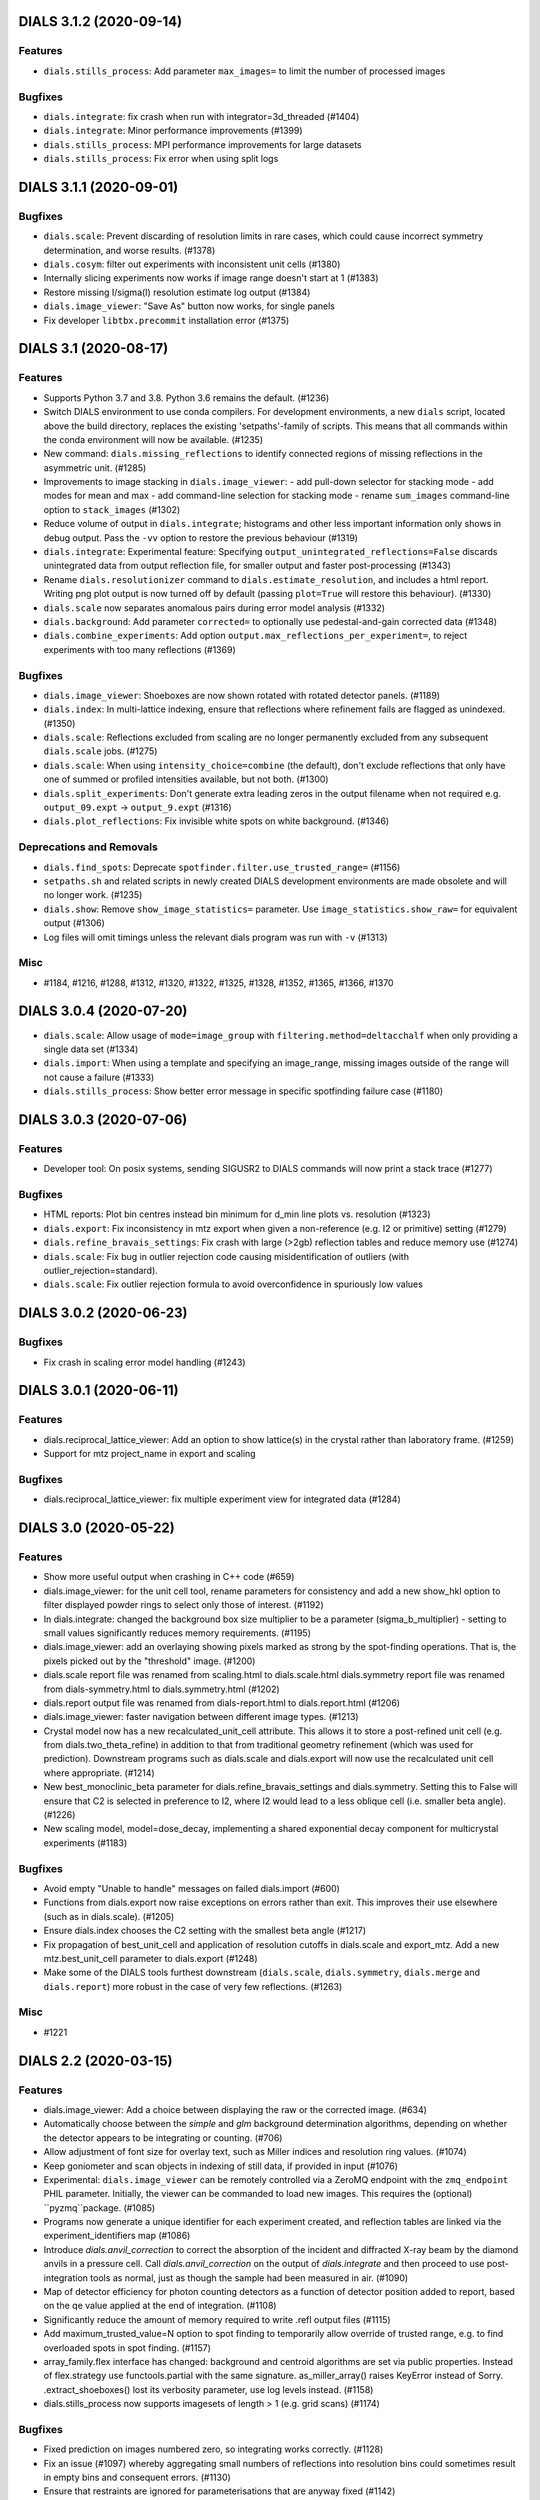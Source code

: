 DIALS 3.1.2 (2020-09-14)
========================

Features
--------

- ``dials.stills_process``: Add parameter ``max_images=`` to limit the number
  of processed images

Bugfixes
--------

- ``dials.integrate``: fix crash when run with integrator=3d_threaded (#1404)
- ``dials.integrate``: Minor performance improvements (#1399)
- ``dials.stills_process``: MPI performance improvements for large datasets
- ``dials.stills_process``: Fix error when using split logs


DIALS 3.1.1 (2020-09-01)
========================

Bugfixes
--------

- ``dials.scale``: Prevent discarding of resolution limits in rare cases, which
  could cause incorrect symmetry determination, and worse results. (#1378)
- ``dials.cosym``: filter out experiments with inconsistent unit cells (#1380)
- Internally slicing experiments now works if image range doesn't start at 1 (#1383)
- Restore missing I/sigma(I) resolution estimate log output (#1384)
- ``dials.image_viewer``: "Save As" button now works, for single panels
- Fix developer ``libtbx.precommit`` installation error (#1375)


DIALS 3.1 (2020-08-17)
======================

Features
--------

- Supports Python 3.7 and 3.8. Python 3.6 remains the default. (#1236)
- Switch DIALS environment to use conda compilers. For development environments,
  a new ``dials`` script, located above the build directory, replaces the
  existing 'setpaths'-family of scripts. This means that all commands within
  the conda environment will now be available. (#1235)
- New command: ``dials.missing_reflections`` to identify connected regions of
  missing reflections in the asymmetric unit. (#1285)
- Improvements to image stacking in ``dials.image_viewer``:
  - add pull-down selector for stacking mode
  - add modes for mean and max
  - add command-line selection for stacking mode
  - rename ``sum_images`` command-line option to ``stack_images`` (#1302)
- Reduce volume of output in ``dials.integrate``; histograms and other less
  important information only shows in debug output. Pass the ``-vv`` option
  to restore the previous behaviour (#1319)
- ``dials.integrate``: Experimental feature: Specifying
  ``output_unintegrated_reflections=False`` discards unintegrated data from
  output reflection file, for smaller output and faster post-processing (#1343)
- Rename ``dials.resolutionizer`` command to ``dials.estimate_resolution``,
  and includes a html report. Writing png plot output is now turned off by
  default (passing ``plot=True`` will restore this behaviour). (#1330)
- ``dials.scale`` now separates anomalous pairs during error model analysis (#1332)
- ``dials.background``: Add parameter ``corrected=`` to optionally use
  pedestal-and-gain corrected data (#1348)
- ``dials.combine_experiments``: Add option ``output.max_reflections_per_experiment=``,
  to reject experiments with too many reflections (#1369)


Bugfixes
--------

- ``dials.image_viewer``: Shoeboxes are now shown rotated with rotated detector panels. (#1189)
- ``dials.index``: In multi-lattice indexing, ensure that reflections where
  refinement fails are flagged as unindexed. (#1350)
- ``dials.scale``: Reflections excluded from scaling are no longer permanently
  excluded from any subsequent ``dials.scale`` jobs. (#1275)
- ``dials.scale``: When using ``intensity_choice=combine`` (the default), don't
  exclude reflections that only have one of summed or profiled intensities
  available, but not both. (#1300)
- ``dials.split_experiments``: Don't generate extra leading zeros in the output
  filename when not required e.g. ``output_09.expt`` -> ``output_9.expt`` (#1316)
- ``dials.plot_reflections``: Fix invisible white spots on white background. (#1346)


Deprecations and Removals
-------------------------

- ``dials.find_spots``: Deprecate ``spotfinder.filter.use_trusted_range=`` (#1156)
- ``setpaths.sh`` and related scripts in newly created DIALS development
  environments are made obsolete and will no longer work. (#1235)
- ``dials.show``: Remove ``show_image_statistics=`` parameter. Use
  ``image_statistics.show_raw=`` for equivalent output (#1306)
- Log files will omit timings unless the relevant dials program was run with ``-v`` (#1313)

Misc
----

- #1184, #1216, #1288, #1312, #1320, #1322, #1325, #1328, #1352, #1365, #1366, #1370


DIALS 3.0.4 (2020-07-20)
========================

- ``dials.scale``: Allow usage of ``mode=image_group`` with ``filtering.method=deltacchalf`` when
  only providing a single data set (#1334)
- ``dials.import``: When using a template and specifying an image_range, missing images outside of
  the range will not cause a failure (#1333)
- ``dials.stills_process``: Show better error message in specific spotfinding failure case (#1180)


DIALS 3.0.3 (2020-07-06)
========================

Features
--------

- Developer tool: On posix systems, sending SIGUSR2 to DIALS commands will now print a stack trace (#1277)

Bugfixes
--------
- HTML reports: Plot bin centres instead bin minimum for d_min line plots vs. resolution (#1323)
- ``dials.export``: Fix inconsistency in mtz export when given a non-reference (e.g. I2 or primitive) setting (#1279)
- ``dials.refine_bravais_settings``: Fix crash with large (>2gb) reflection tables and reduce memory use (#1274)
- ``dials.scale``: Fix bug in outlier rejection code causing misidentification of outliers (with outlier_rejection=standard).
- ``dials.scale``: Fix outlier rejection formula to avoid overconfidence in spuriously low values


DIALS 3.0.2 (2020-06-23)
========================

Bugfixes
--------

- Fix crash in scaling error model handling (#1243)


DIALS 3.0.1 (2020-06-11)
========================

Features
--------

- dials.reciprocal_lattice_viewer: Add an option to show lattice(s) in the crystal rather than laboratory frame. (#1259)
- Support for mtz project_name in export and scaling

Bugfixes
--------

- dials.reciprocal_lattice_viewer: fix multiple experiment view for integrated data (#1284)


DIALS 3.0 (2020-05-22)
======================

Features
--------

- Show more useful output when crashing in C++ code (#659)
- dials.image_viewer: for the unit cell tool, rename parameters for consistency and add a new show_hkl option to filter displayed powder rings to select only those of interest. (#1192)
- In dials.integrate: changed the background box size multiplier to be a parameter (sigma_b_multiplier) - setting to small values significantly reduces memory requirements. (#1195)
- dials.image_viewer: add an overlaying showing pixels marked as strong by the spot-finding operations. That is, the pixels picked out by the "threshold" image. (#1200)
- dials.scale report file was renamed from scaling.html to dials.scale.html
  dials.symmetry report file was renamed from dials-symmetry.html to dials.symmetry.html (#1202)
- dials.report output file was renamed from dials-report.html to dials.report.html (#1206)
- dials.image_viewer: faster navigation between different image types. (#1213)
- Crystal model now has a new recalculated_unit_cell attribute. This allows it to store
  a post-refined unit cell (e.g. from dials.two_theta_refine) in addition to that from
  traditional geometry refinement (which was used for prediction). Downstream programs
  such as dials.scale and dials.export will now use the recalculated unit cell 
  where appropriate. (#1214)
- New best_monoclinic_beta parameter for dials.refine_bravais_settings and dials.symmetry.
  Setting this to False will ensure that C2 is selected in preference to I2, where I2
  would lead to a less oblique cell (i.e. smaller beta angle). (#1226)
- New scaling model, model=dose_decay, implementing a shared exponential decay component for multicrystal experiments (#1183)


Bugfixes
--------

- Avoid empty "Unable to handle" messages on failed dials.import (#600)
- Functions from dials.export now raise exceptions on errors rather than exit. This improves their use elsewhere (such as in dials.scale). (#1205)
- Ensure dials.index chooses the C2 setting with the smallest beta angle (#1217)
- Fix propagation of best_unit_cell and application of resolution cutoffs in dials.scale and export_mtz.
  Add a new mtz.best_unit_cell parameter to dials.export (#1248)
- Make some of the DIALS tools furthest downstream (``dials.scale``, ``dials.symmetry``, ``dials.merge`` and ``dials.report``) more robust in the case of very few reflections. (#1263)


Misc
----

- #1221


DIALS 2.2 (2020-03-15)
======================

Features
--------

- dials.image_viewer: Add a choice between displaying the raw or the corrected image. (#634)
- Automatically choose between the `simple` and `glm` background determination
  algorithms, depending on whether the detector appears to be integrating or
  counting. (#706)
- Allow adjustment of font size for overlay text, such as Miller indices and
  resolution ring values. (#1074)
- Keep goniometer and scan objects in indexing of still data, if provided in input (#1076)
- Experimental: ``dials.image_viewer`` can be remotely controlled via a
  ZeroMQ endpoint with the ``zmq_endpoint`` PHIL parameter. Initially,
  the viewer can be commanded to load new images. This requires the
  (optional) ``pyzmq``package. (#1085)
- Programs now generate a unique identifier for each experiment created, and reflection tables are linked via the experiment_identifiers map (#1086)
- Introduce `dials.anvil_correction` to correct the absorption of the incident and diffracted X-ray beam by the diamond anvils in a pressure cell.
  Call `dials.anvil_correction` on the output of `dials.integrate` and then proceed to use post-integration tools as normal, just as though the sample had been measured in air. (#1090)
- Map of detector efficiency for photon counting detectors as a function of 
  detector position added to report, based on the qe value applied at the end 
  of integration. (#1108)
- Significantly reduce the amount of memory required to write .refl output files (#1115)
- Add maximum_trusted_value=N option to spot finding to temporarily allow override of trusted range, e.g. to find overloaded spots in spot finding. (#1157)
- array_family.flex interface has changed: background and centroid algorithms are
  set via public properties. Instead of flex.strategy use functools.partial with
  the same signature. as_miller_array() raises KeyError instead of Sorry.
  .extract_shoeboxes() lost its verbosity parameter, use log levels instead. (#1158)
- dials.stills_process now supports imagesets of length > 1 (e.g. grid scans) (#1174)


Bugfixes
--------

- Fixed prediction on images numbered zero, so integrating works correctly. (#1128)
- Fix an issue (#1097) whereby aggregating small numbers of reflections into resolution bins could sometimes result in empty bins and consequent errors. (#1130)
- Ensure that restraints are ignored for parameterisations that are anyway fixed (#1142)
- Fix dials.search_beam_centre to ensure that the correct detector models are
  output when multiple detector models are present in the input.
  Fix dials.search_beam_centre n_macro_cycles option (previously it was starting
  from the original geometry every macro cycle). (#1145)
- dials.find_spots_server no longer slows down 3x when using resolution filters (#1170)


Misc
----

- #932, #1034, #1050, #1077


DIALS 2.1 (2019-12-12)
======================

Features
--------

- We now fully support Python 3 environments.
- MessagePack is now the default reflection table file format. Temporarily, the
  environment variable ``DIALS_USE_PICKLE`` can be used to revert to the previous
  pickle-based format, however this will be removed in a future version. (#986)
- new option for dials.show 'show_shared_models=True' displays which beam, crystal, and detector models are used across experiments (#996)
- Import still image sequence as N experiments dereferencing into one image set
  rather than one experiment. (#1014)
- Add `reflection_table.get` method for defaulted column access (#1031)


Bugfixes
--------

- Don't use -2 to indicate masked pixels, except for DECTRIS detectors where this
  is to be expected. (#536)
- No longer show pixels that are above the trusted range upper bound as
  "saturated" on the "variance" image. (#846)
- Correctly account for scan-varying crystals while providing a scan range to
  dials.integrate (#962)
- Ensure that generated masks do not include pixels that are overloaded on a few
  images, but only pixels that are always outside the trusted range. (#978)
- Rewritten parameter auto-reduction code for dials.refine provides finer-grained
  fixing of individual parameters rather than whole parameterisations and
  correctly takes constrained parameters into account (#990)
- Fix output of predictions in dials.refine.
  A recently-introduced bug meant that the updated predictions weren't
  being copied to the output reflections file. (#991)
- Allow scan-varying refinement where either the crystal cell or
  orientation is fixed. (#999)
- Respect batch= option to dials.symmetry - can reduce time taken for finding
  the symmetry for large data sets. (#1000)
- Scan-varying refinement no longer fails when the scan is wider than the
  observed reflections (e.g. when the crystal has died). Instead, the scan
  is first trimmed to match the range of the diffraction. (#1025)
- If convert_sequences_to_stills then delete the goniometer and scan. (#1035)
- Correctly account for scan-varying crystals in dials.slice_sequence (#1040)
- Eliminate systematic absences before applying change of basis op to minimum 
  cell in dials.symmetry. (#1064)


Improved Documentation
----------------------

- Add "Extending DIALS" page to developer documentation (#893)


Deprecations and Removals
-------------------------

- The command dials.analyse_output was removed.
  Its replacement, dials.report, will give you more useful output. (#1009)


Misc
----

- #983, #1004


DIALS 2.0 (2019-10-23)
======================

Features
--------

- Support exporting multi-dataset and still experiments to XDS_ASCII (#637)
- Replace default spotfinder with improved dispersion algorithm (#758)
- ``dials.report`` now displays oscillation data with units and more significant figures (#896)
- A new program, ``dials.sequence_to_stills`` to create split a sequence into a
  separate still Experiment for every scan point in the sequence, splitting
  reflections as necessary. (#917)
- Moved ``dials.export format=best`` to ``dials.export_best`` as that one needed
  access to the format object, the rest do not, and having ``dials.export`` work
  in the general case seems like a better idea... (#921)
- Unified logging output for dials programs - logs are no longer split into .log
  and .debug.log. Use -v to get debug output. (#923)
- New command ``dials.resolutionizer`` (replaces ``xia2.resolutionizer``). Add support for ``expt``/``refl``
  in ``dials.resolutionizer``. (#933)
- Changed the selection of reflections used for determination of the reflection
  profile parameters in integration. Now uses reflections which were previously
  used in refinement rather than all reflections, resulting in a speed
  improvement for large data sets and a negligible difference in the quality
  of the integrated results. (#942)
- ``dials.image_viewer`` now allows the choice between
  ``dispersion_extended`` (new default) and ``dispersion`` (old default)
  thresholding algorithms for investigating the effect of different
  spot-finding parameters. (#948)
- ``dials.rs_mapper`` now respects masked regions of images (including
  the trusted range mask). (#955)


Bugfixes
--------

- Fix and reinstate normalisation option in ``dials.option`` (#919)


Misc
----

- #795, #862, #895, #915, #924
